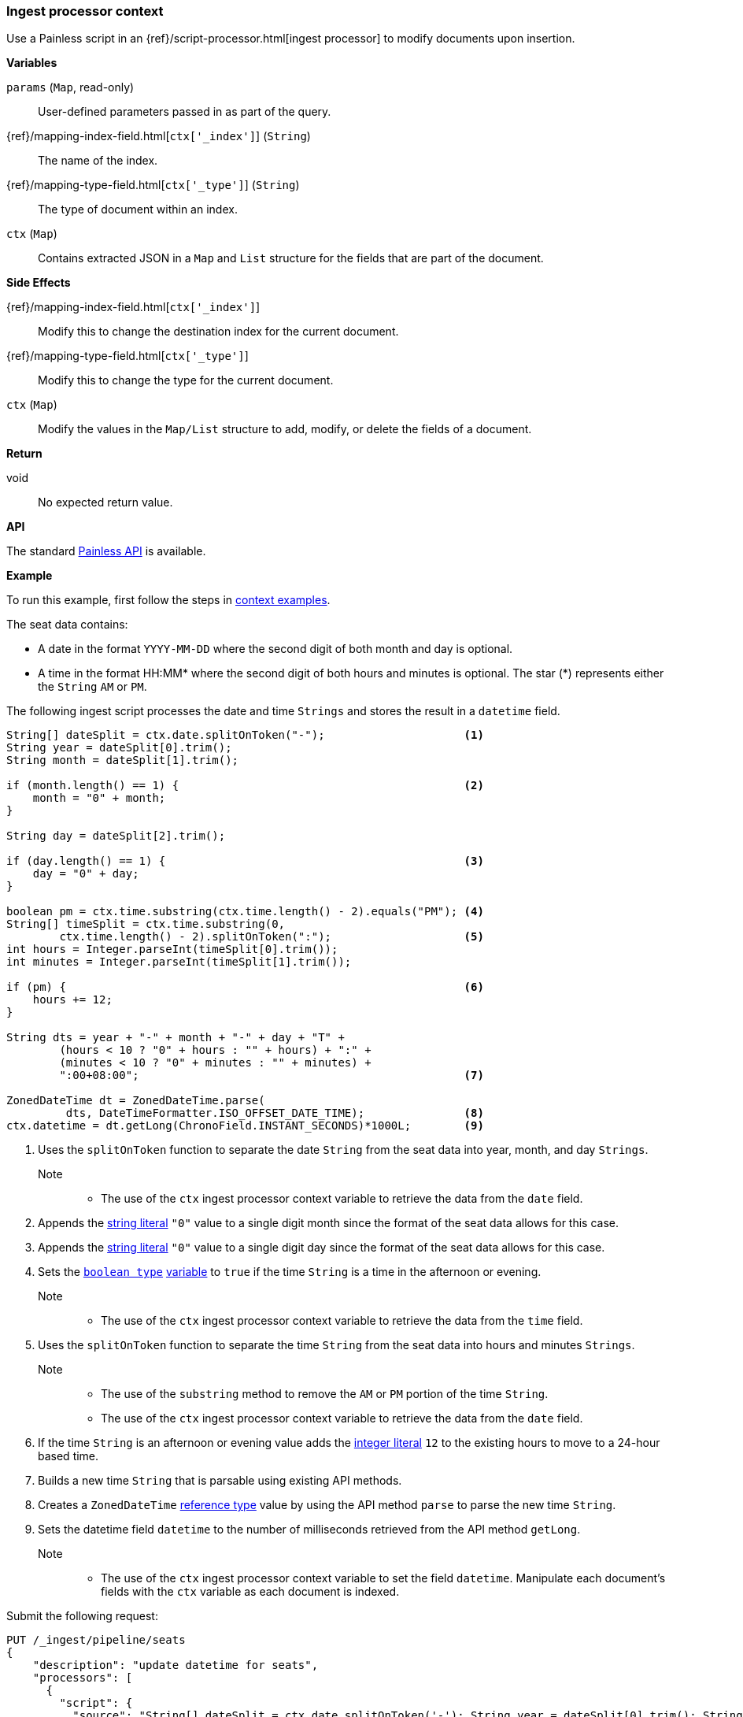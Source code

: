 [[painless-ingest-processor-context]]
=== Ingest processor context

Use a Painless script in an {ref}/script-processor.html[ingest processor]
to modify documents upon insertion.

*Variables*

`params` (`Map`, read-only)::
        User-defined parameters passed in as part of the query.

{ref}/mapping-index-field.html[`ctx['_index']`] (`String`)::
        The name of the index.

{ref}/mapping-type-field.html[`ctx['_type']`] (`String`)::
        The type of document within an index.

`ctx` (`Map`)::
        Contains extracted JSON in a `Map` and `List` structure for the fields
        that are part of the document.

*Side Effects*

{ref}/mapping-index-field.html[`ctx['_index']`]::
        Modify this to change the destination index for the current document.

{ref}/mapping-type-field.html[`ctx['_type']`]::
        Modify this to change the type for the current document.

`ctx` (`Map`)::
        Modify the values in the `Map/List` structure to add, modify, or delete
        the fields of a document.

*Return*

void::
        No expected return value.

*API*

The standard <<painless-api-reference, Painless API>> is available.

*Example*

To run this example, first follow the steps in
<<painless-context-examples, context examples>>.

The seat data contains:

* A date in the format `YYYY-MM-DD` where the second digit of both month and day
  is optional.
* A time in the format HH:MM* where the second digit of both hours and minutes
  is optional. The star (*) represents either the `String` `AM` or `PM`.

The following ingest script processes the date and time `Strings` and stores the
result in a `datetime` field.

[source,Painless]
----
String[] dateSplit = ctx.date.splitOnToken("-");                     <1>
String year = dateSplit[0].trim();
String month = dateSplit[1].trim();

if (month.length() == 1) {                                           <2>
    month = "0" + month;
}

String day = dateSplit[2].trim();

if (day.length() == 1) {                                             <3>
    day = "0" + day;
}

boolean pm = ctx.time.substring(ctx.time.length() - 2).equals("PM"); <4>
String[] timeSplit = ctx.time.substring(0,
        ctx.time.length() - 2).splitOnToken(":");                    <5>
int hours = Integer.parseInt(timeSplit[0].trim());
int minutes = Integer.parseInt(timeSplit[1].trim());

if (pm) {                                                            <6>
    hours += 12;
}

String dts = year + "-" + month + "-" + day + "T" +
        (hours < 10 ? "0" + hours : "" + hours) + ":" +
        (minutes < 10 ? "0" + minutes : "" + minutes) +
        ":00+08:00";                                                 <7>

ZonedDateTime dt = ZonedDateTime.parse(
         dts, DateTimeFormatter.ISO_OFFSET_DATE_TIME);               <8>
ctx.datetime = dt.getLong(ChronoField.INSTANT_SECONDS)*1000L;        <9>
----
<1> Uses the `splitOnToken` function to separate the date `String` from the
    seat data into year, month, and day `Strings`.
    Note::
    * The use of the `ctx` ingest processor context variable to retrieve the
      data from the `date` field.
<2> Appends the <<string-literals, string literal>> `"0"` value to a single
    digit month since the format of the seat data allows for this case.
<3> Appends the <<string-literals, string literal>> `"0"` value to a single
    digit day since the format of the seat data allows for this case.
<4> Sets the <<primitive-types, `boolean type`>>
     <<painless-variables, variable>> to `true` if the time `String` is a time
     in the afternoon or evening.
     Note::
     * The use of the `ctx` ingest processor context variable to retrieve the
       data from the `time` field.
<5> Uses the `splitOnToken` function to separate the time `String` from the
     seat data into hours and minutes `Strings`.
     Note::
     * The use of the `substring` method to remove the `AM` or `PM` portion of
       the time `String`.
     * The use of the `ctx` ingest processor context variable to retrieve the
       data from the `date` field.
<6> If the time `String` is an afternoon or evening value adds the
     <<integer-literals, integer literal>> `12` to the existing hours to move to
     a 24-hour based time.
<7> Builds a new time `String` that is parsable using existing API methods.
<8> Creates a `ZonedDateTime` <<reference-types, reference type>> value by using
     the API method `parse` to parse the new time `String`.
<9> Sets the datetime field `datetime` to the number of milliseconds retrieved
     from the API method `getLong`.
     Note::
     * The use of the `ctx` ingest processor context variable to set the field
       `datetime`. Manipulate each document's fields with the `ctx` variable as
       each document is indexed.

Submit the following request:

[source,console]
----
PUT /_ingest/pipeline/seats
{
    "description": "update datetime for seats",
    "processors": [
      {
        "script": {
          "source": "String[] dateSplit = ctx.date.splitOnToken('-'); String year = dateSplit[0].trim(); String month = dateSplit[1].trim(); if (month.length() == 1) { month = '0' + month; } String day = dateSplit[2].trim(); if (day.length() == 1) { day = '0' + day; } boolean pm = ctx.time.substring(ctx.time.length() - 2).equals('PM'); String[] timeSplit = ctx.time.substring(0, ctx.time.length() - 2).splitOnToken(':'); int hours = Integer.parseInt(timeSplit[0].trim()); int minutes = Integer.parseInt(timeSplit[1].trim()); if (pm) { hours += 12; } String dts = year + '-' + month + '-' + day + 'T' + (hours < 10 ? '0' + hours : '' + hours) + ':' + (minutes < 10 ? '0' + minutes : '' + minutes) + ':00+08:00'; ZonedDateTime dt = ZonedDateTime.parse(dts, DateTimeFormatter.ISO_OFFSET_DATE_TIME); ctx.datetime = dt.getLong(ChronoField.INSTANT_SECONDS)*1000L;"
        }
      }
    ]
}
----
